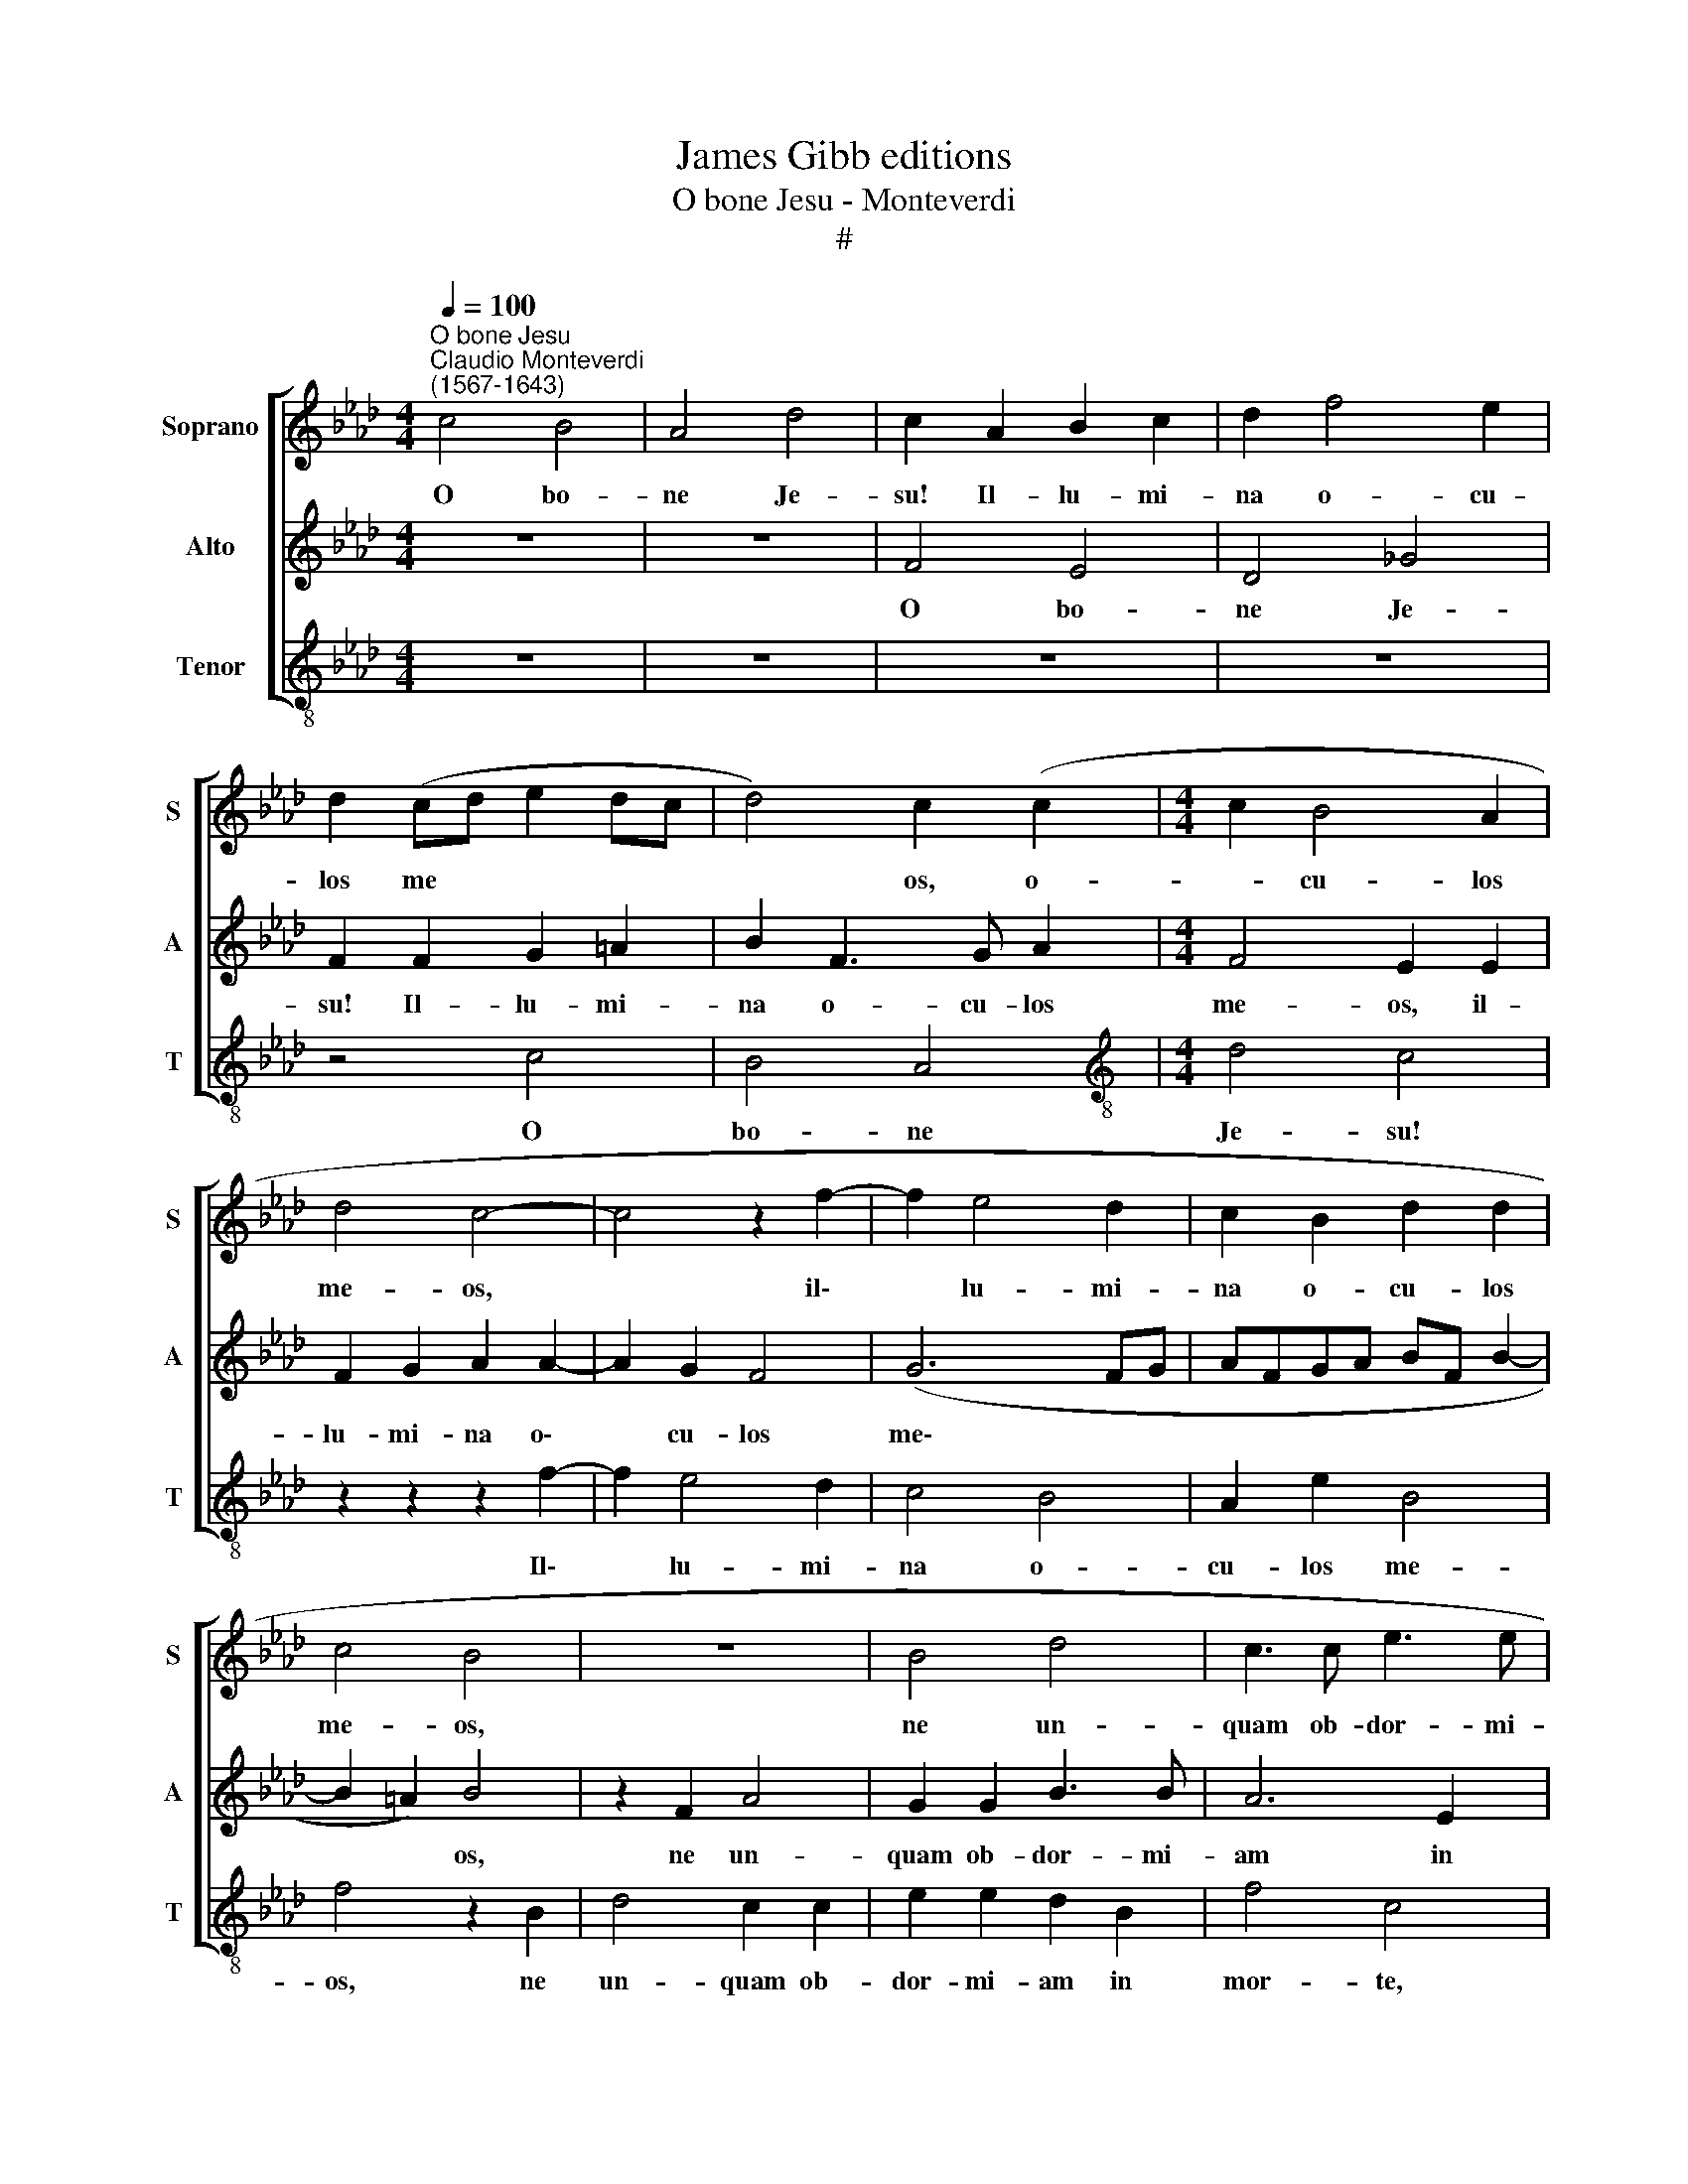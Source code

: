 X:1
T:James Gibb editions
T:O bone Jesu - Monteverdi
T:#
%%score [ 1 2 3 ]
L:1/8
Q:1/4=100
M:4/4
K:Ab
V:1 treble nm="Soprano" snm="S"
V:2 treble nm="Alto" snm="A"
V:3 treble-8 nm="Tenor" snm="T"
V:1
"^O bone Jesu""^Claudio Monteverdi\n(1567-1643)" c4 B4 | A4 d4 | c2 A2 B2 c2 | d2 f4 e2 | %4
w: O bo-|ne Je-|su! Il- lu- mi-|na o- cu-|
 d2 (cd e2 dc | d4) c2 (c2 |[M:4/4] c2 B4 A2 | d4 c4- | c4 z2 f2- | f2 e4 d2 | c2 B2 d2 d2 | %11
w: los me * * * *|* os, o-|* cu- los|me- os,|* il\-|* lu- mi-|na o- cu- los|
 c4 B4 | z8 | B4 d4 | c3 c e3 e | d2 B2 d4 | c2 d2 c2 A2 | c4 B2 A2- | A2 G2 B2 A2 | G4 F2 F2 | %20
w: me- os,||ne un-|quam ob- dor- mi-|am in mor-|te, ne- quan- do|di- cat i\-|* ni- mi- cus|me- us pre-|
 c3 c d2 B2 | A4 B2 B2- | B2 A2 z2 B2- | B2 A2 B2 d2- | d2 cB c4) | %25
w: va- lu- i ad-|ver- sus e\-|* um, ad\-|* ver- sus e\-||
[Q:1/4=50] !fermata!B2[Q:1/4=100] d4 A2 | c2 B2 A2 A2 | e4 c2 B2- | B2 c2 d2 e2 | A2 e4 d2- | %30
w: um. O A-|do- na- i! In|ma- nus tu\-|* as, Do- mi-|ne, com- men\-|
 d2 c4 B2- | B2 A4 G2- | G2 (F4 =E2) | F4 z4 | z8 | z8 | z2 c4 c2 | e4 =d2 e2 | f2 _d2 c4 | z8 | %40
w: * do spi\-|* ri- tum|* me\- *|um;|||re- de-|mi- sti- me,|Do- mi- ne,||
 z2 c4 d2 | e2 c2 f4 | e4 A2 B2 | c2 A2 d4 | c4 z2[Q:1/4=99] F2- | %45
w: De- us|ve- ri- ta-|tis, De- us|ve- ri- ta-|tis, De\-|
[Q:1/4=97] F2[Q:1/4=95] G2[Q:1/4=94] A3[Q:1/4=92] F |[Q:1/4=89] B8 |[Q:1/4=86] =A8 |] %48
w: * us ve- ri-|ta-|tis.|
V:2
 z8 | z8 | F4 E4 | D4 _G4 | F2 F2 G2 =A2 | B2 F3 G A2 |[M:4/4] F4 E2 E2 | F2 G2 A2 A2- | A2 G2 F4 | %9
w: ||O bo-|ne Je-|su! Il- lu- mi-|na o- cu- los|me- os, il-|lu- mi- na o\-|* cu- los|
 (G6 FG | AFGA BF B2- | B2 =A2) B4 | z2 F2 A4 | G2 G2 B3 B | A6 E2 | _G4 F2 B2 | A2 F2 A4- | %17
w: me\- * *||* * os,|ne un-|quam ob- dor- mi-|am in|mor- te, ne-|quan- do di\-|
 A2 G2 z2 F2- | F2 E2 D2 C(F- | F=E/=D/ E2) F4 | z2 z2 z2 B,2 | F3 F _G2 E2 | D4 E2 (_G2- | %23
w: * cat i\-|* ni- mi- cus- me\-|* * * * us|pre-|va- lu- i ad-|ver- sus e\-|
 G2 FE F3 _G | AF B4 =A2) | !fermata!B2 F4 F2 | E2 D2 C4- | C4 A2 G2- | G2 E2 F2 E2 | F2 G2 A2 F2 | %30
w: ||um. O A-|do- na- i!|* In ma\-|* nus tu- as,|Do- mi- ne, com-|
 F4 E4 | D2 C2 B,2 (B2- | BA AG/F/ G4) | F4 z2 C2- | C2 C2 E4 | =D2 E2 F2 _D2 | C4 z2 E2- | %37
w: men- do|spi- ri- tum me\-||um; re\-|* de- mi-|sti me, Do- mi-|ne, re\-|
 E2 E2 G4 | F3 G A2 F2 | (G3 F/G/ A2) F2 | G2 A4 F2 | B2 A2 C2 D2 | E2 C2 (F2 ED | EDCB, A,2 B,2) | %44
w: * de- mi-|sti me, Do- mi-|ne, * * * De-|us ve- ri-|ta- tis, De- us|ve- ri- ta\- * *||
 C4 C4 | D4 E2 F2 | (E2 F4 E2) | F8 |] %48
w: tis, De-|us ve- ri-|ta\- * *|tis.|
V:3
 z8 | z8 | z8 | z8 | z4 c4 | B4 A4 |[M:4/4][K:treble-8] d4 c4 | z2 z2 z2 f2- | f2 e4 d2 | c4 B4 | %10
w: ||||O|bo- ne|Je- su!|Il\-|* lu- mi-|na o-|
 A2 e2 B4 | f4 z2 B2 | d4 c2 c2 | e2 e2 d2 B2 | f4 c4 | z2 e2 d2 B2 | f2 B2 z2 d2 | c2 e4 d2 | %18
w: cu- los me-|os, ne|un- quam ob-|dor- mi- am in|mor- te,|ne- quan- do|di- cat i-|ni- mi- cus|
 c4 B2 F2 | c3 c d2 B2 | =A4 B2 (d2- | de f2) e4 | z2 f2 c2 e2 | (d6 cB | f8 | !fermata!B2 B4 d2 | %26
w: me- us pre-|va- lu- i ad-|ver- sus e\-|* * * um,|ad- ver- sus|e\- * *||um. O A-|
 A2 B2 F4 | z2 A4 e2- | e2 c2 B2 c2 | d2 e2 A2 B2- | B2 A4 G2 | F2 A2 E4 | F4 c4 | z2 F4 F2 | %34
w: do- na- i!|In ma\-|* nus tu- as,|Do- mi- ne, com\-|* men- do|spri- ri- tum|me- um;|re- de-|
 A4 G2 =A2 | B2 _G2 F4 | A6 A2 | c4 B2 c2 | d2 B2 A4 | z2 c4 d2 | e2 c2 f4 | e2 A4 B2 | c2 A2 d4 | %43
w: mi- sti me,|Do- mi- ne,|re- de-|mi- sti me,|Do- mi- ne,|De- us|ve- ri- ta-|tis, De- us|ve- ri- ta-|
 c2 F4 G2 | A6 F2 | B4 A4 | _G8) | F8 |] %48
w: tis, De- us|ve- ri-|ta\- *||tis.|

